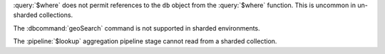 :query:`$where` does not permit references to the ``db`` object
from the :query:`$where` function. This is uncommon in
un-sharded collections.

The :dbcommand:`geoSearch` command is not supported in sharded
environments.

The  :pipeline:`$lookup` aggregation pipeline stage cannot read
from a sharded collection.
